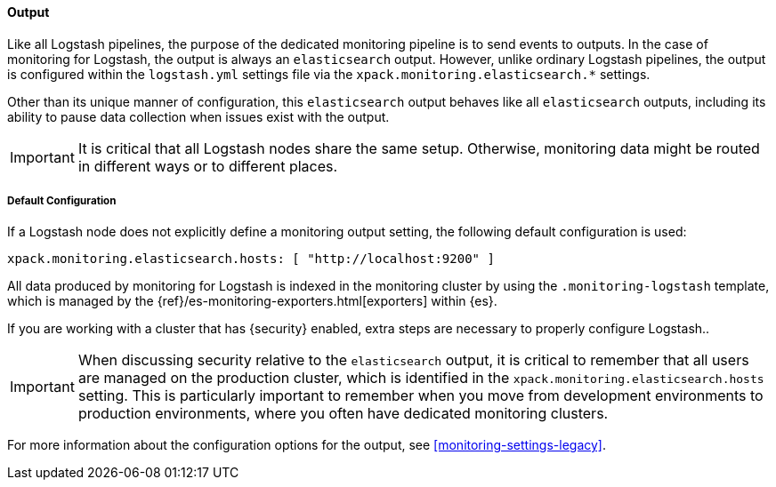 [float]
[role="xpack"]
[[logstash-monitoring-output-legacy]]
==== Output

Like all Logstash pipelines, the purpose of the dedicated monitoring pipeline is 
to send events to outputs. In the case of monitoring for Logstash, the output 
is always an `elasticsearch` output. However, unlike ordinary Logstash pipelines, 
the output is configured within the `logstash.yml` settings file via the
`xpack.monitoring.elasticsearch.*` settings.

Other than its unique manner of configuration, this `elasticsearch` output
behaves like all `elasticsearch` outputs, including its ability to pause data 
collection when issues exist with the output.

IMPORTANT: It is critical that all Logstash nodes share the same setup. 
Otherwise, monitoring data might be routed in different ways or to different places.

[float]
[[logstash-monitoring-default-legacy]]
===== Default Configuration

If a Logstash node does not explicitly define a monitoring output setting, 
the following default configuration is used:

[source,yaml]
---------------------------------------------------
xpack.monitoring.elasticsearch.hosts: [ "http://localhost:9200" ]
---------------------------------------------------

All data produced by monitoring for Logstash is indexed in the monitoring 
cluster by using the `.monitoring-logstash` template, which is managed by the
{ref}/es-monitoring-exporters.html[exporters] within {es}. 

If you are working with a cluster that has {security} enabled, extra steps are 
necessary to properly configure Logstash.. 

IMPORTANT: When discussing security relative to the `elasticsearch` output, it
is critical to remember that all users are managed on the production cluster, 
which is identified in the `xpack.monitoring.elasticsearch.hosts` setting.
This is particularly important to remember when you move from development 
environments to production environments, where you often have dedicated 
monitoring clusters.

For more information about the configuration options for the output, see 
<<monitoring-settings-legacy>>.